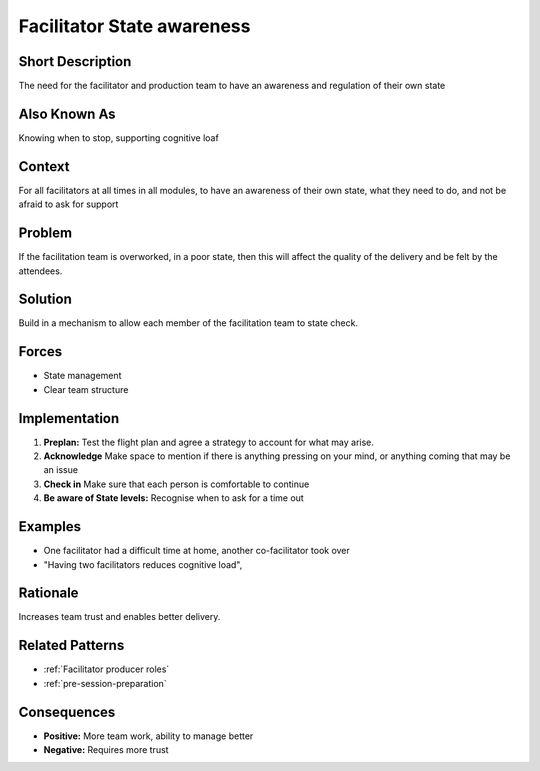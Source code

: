 .. _facilitator-state-awareness:

Facilitator State awareness
============================

.. tags:: check list, communication, facilitation, preflight

Short Description
-----------------
The need for the facilitator and production team to have an awareness and regulation of their own state

Also Known As
---------------
Knowing when to stop, supporting cognitive loaf

Context
-------
For all facilitators at all times in all modules, to have an awareness of their own state, what they need to do, and not be afraid to ask for support

Problem
-------
If the facilitation team is overworked, in a poor state, then this will affect the quality of the delivery and be felt by the attendees.

Solution
--------
Build in a mechanism to allow each member of the facilitation team to state check.

Forces
------
*   State management
*   Clear team structure

Implementation
----------------
1.  **Preplan:** Test the flight plan and agree a strategy to account for what may arise.

2.  **Acknowledge** Make space to mention if there is anything pressing on your mind, or anything coming that may be an issue

3.   **Check in** Make sure that each person is comfortable to continue

4.   **Be aware of State levels:** Recognise when to ask for a time out

Examples
--------
* One facilitator had a difficult time at home, another co-facilitator took over
*   "Having two facilitators reduces cognitive load",

Rationale
---------
Increases team trust and enables better delivery.

Related Patterns
----------------
*   :ref:`Facilitator producer roles`
*   :ref:`pre-session-preparation`

Consequences
------------
*   **Positive:** More team work, ability to manage better
*   **Negative:** Requires more trust
